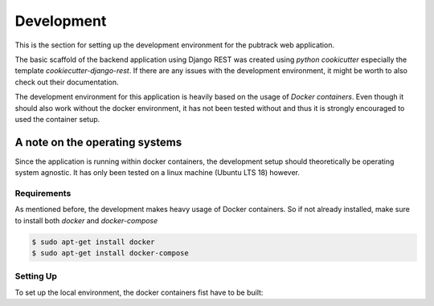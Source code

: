 ***********
Development
***********

This is the section for setting up the development environment for the pubtrack web application.

The basic scaffold of the backend application using Django REST was created using *python cookicutter* especially
the template *cookiecutter-django-rest*. If there are any issues with the development environment, it might be
worth to also check out their documentation.

The development environment for this application is heavily based on the usage of *Docker containers*. Even though
it should also work without the docker environment, it has not been tested without and thus it is strongly encouraged
to used the container setup.

A note on the operating systems
"""""""""""""""""""""""""""""""

Since the application is running within docker containers, the development setup should theoretically be operating
system agnostic. It has only been tested on a linux machine (Ubuntu LTS 18) however.

Requirements
------------

As mentioned before, the development makes heavy usage of Docker containers. So if not already installed, make sure to
install both *docker* and *docker-compose*

.. code-block:: bash

    $ sudo apt-get install docker
    $ sudo apt-get install docker-compose

Setting Up
----------

To set up the local environment, the docker containers fist have to be built:

.. code-block:: console
    $ sudo docker-compose -f development.yml build




